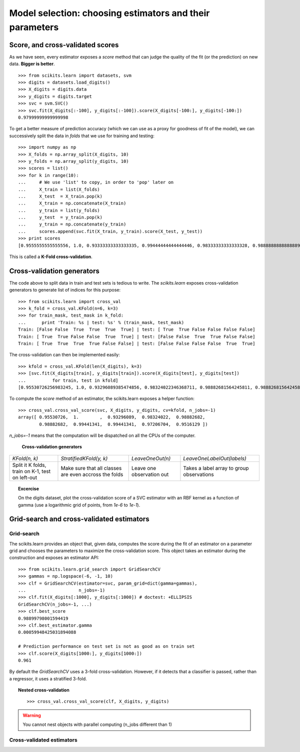 ============================================================
Model selection: choosing estimators and their parameters
============================================================

Score, and cross-validated scores
==================================

As we have seen, every estimator exposes a `score` method that can judge
the quality of the fit (or the prediction) on new data. **Bigger is
better**.

::

    >>> from scikits.learn import datasets, svm
    >>> digits = datasets.load_digits()
    >>> X_digits = digits.data
    >>> y_digits = digits.target
    >>> svc = svm.SVC()
    >>> svc.fit(X_digits[:-100], y_digits[:-100]).score(X_digits[-100:], y_digits[-100:])
    0.97999999999999998

To get a better measure of prediction accuracy (which we can use as a
proxy for goodness of fit of the model), we can successively split the
data in *folds* that we use for training and testing::

    >>> import numpy as np
    >>> X_folds = np.array_split(X_digits, 10)
    >>> y_folds = np.array_split(y_digits, 10)
    >>> scores = list()
    >>> for k in range(10):
    ...     # We use 'list' to copy, in order to 'pop' later on
    ...     X_train = list(X_folds)
    ...     X_test  = X_train.pop(k)
    ...     X_train = np.concatenate(X_train)
    ...     y_train = list(y_folds)
    ...     y_test  = y_train.pop(k)
    ...     y_train = np.concatenate(y_train)
    ...     scores.append(svc.fit(X_train, y_train).score(X_test, y_test))
    >>> print scores
    [0.9555555555555556, 1.0, 0.93333333333333335, 0.99444444444444446, 0.98333333333333328, 0.98888888888888893, 0.99444444444444446, 0.994413407821229, 0.97206703910614523, 0.96089385474860334]

This is called a **K-Fold cross-validation**.

Cross-validation generators
=============================

The code above to split data in train and test sets is tedious to write.
The `scikits.learn` exposes cross-validation generators to generate list
of indices for this purpose::

    >>> from scikits.learn import cross_val
    >>> k_fold = cross_val.KFold(n=6, k=3)
    >>> for train_mask, test_mask in k_fold:
    ...      print 'Train: %s | test: %s' % (train_mask, test_mask) 
    Train: [False False  True  True  True  True] | test: [ True  True False False False False]
    Train: [ True  True False False  True  True] | test: [False False  True  True False False]
    Train: [ True  True  True  True False False] | test: [False False False False  True  True]

The cross-validation can then be implemented easily:: 

    >>> kfold = cross_val.KFold(len(X_digits), k=3)
    >>> [svc.fit(X_digits[train], y_digits[train]).score(X_digits[test], y_digits[test])
    ...          for train, test in kfold]
    [0.95530726256983245, 1.0, 0.93296089385474856, 0.98324022346368711, 0.98882681564245811, 0.98882681564245811, 0.994413407821229, 0.994413407821229, 0.97206703910614523, 0.95161290322580649]

To compute the `score` method of an estimator, the scikits.learn exposes
a helper function::

    >>> cross_val.cross_val_score(svc, X_digits, y_digits, cv=kfold, n_jobs=-1)
    array([ 0.95530726,  1.        ,  0.93296089,  0.98324022,  0.98882682,
            0.98882682,  0.99441341,  0.99441341,  0.97206704,  0.9516129 ])

`n_jobs=-1` means that the computation will be dispatched on all the CPUs
of the computer.

   **Cross-validation generators**

.. list-table::

   * 

    - `KFold(n, k)`

    - `StratifiedKFold(y, k)`

    - `LeaveOneOut(n)`

    - `LeaveOneLabelOut(labels)`

   * 

    - Split it K folds, train on K-1, test on left-out

    - Make sure that all classes are even accross the folds

    - Leave one observation out

    - Takes a label array to group observations

.. image:: cv_digits.png
   :scale: 65
   :align: right

.. topic:: **Excercise**
   :class: green

   On the digits dataset, plot the cross-validation score of a SVC
   estimator with an RBF kernel as a function of gamma (use a logarithmic
   grid of points, from `1e-6` to `1e-1`).

Grid-search and cross-validated estimators
============================================

Grid-search
-------------

The scikits.learn provides an object that, given data, computes the score
during the fit of an estimator on a parameter grid and chooses the
parameters to maximize the cross-validation score. This object takes an
estimator during the construction and exposes an estimator API::

    >>> from scikits.learn.grid_search import GridSearchCV
    >>> gammas = np.logspace(-6, -1, 10)
    >>> clf = GridSearchCV(estimator=svc, param_grid=dict(gamma=gammas), 
    ...                    n_jobs=-1)
    >>> clf.fit(X_digits[:1000], y_digits[:1000]) # doctest: +ELLIPSIS
    GridSearchCV(n_jobs=-1, ...)
    >>> clf.best_score
    0.98899798001594419
    >>> clf.best_estimator.gamma
    0.00059948425031894088

    # Prediction performance on test set is not as good as on train set
    >>> clf.score(X_digits[1000:], y_digits[1000:])
    0.961


By default the `GridSearchCV` uses a 3-fold cross-validation. However, if
it detects that a classifier is passed, rather than a regressor, it uses
a stratified 3-fold.

.. topic:: Nested cross-validation

    ::

        >>> cross_val.cross_val_score(clf, X_digits, y_digits)

.. warning::

    You cannot nest objects with parallel computing (n_jobs different
    than 1)

Cross-validated estimators
----------------------------
